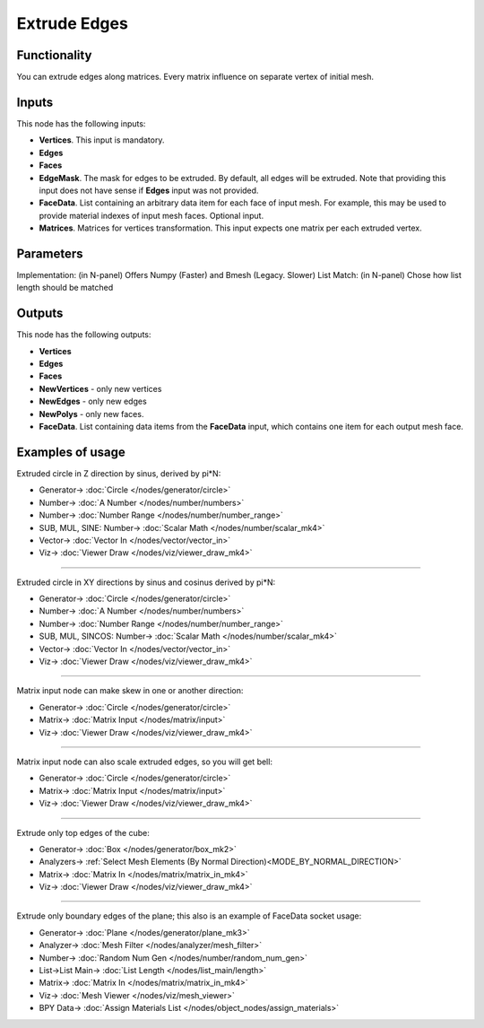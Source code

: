Extrude Edges
=============

.. image:: https://user-images.githubusercontent.com/14288520/200043893-b45dbc77-971a-439d-9be4-f64dcbde010d.png
  :target: https://user-images.githubusercontent.com/14288520/200043893-b45dbc77-971a-439d-9be4-f64dcbde010d.png

Functionality
-------------

You can extrude edges along matrices. Every matrix influence on separate vertex of initial mesh.

.. image:: https://user-images.githubusercontent.com/14288520/200049153-1522d39b-c89e-41e9-9259-b2a28cf6c8b7.png
  :target: https://user-images.githubusercontent.com/14288520/200049153-1522d39b-c89e-41e9-9259-b2a28cf6c8b7.png

Inputs
------

This node has the following inputs:

- **Vertices**. This input is mandatory.
- **Edges**
- **Faces**
- **EdgeMask**. The mask for edges to be extruded. By default, all edges will
  be extruded. Note that providing this input does not have sense if **Edges**
  input was not provided.
- **FaceData**. List containing an arbitrary data item for each face of input
  mesh. For example, this may be used to provide material indexes of input
  mesh faces. Optional input.
- **Matrices**. Matrices for vertices transformation. This input expects one
  matrix per each extruded vertex.

Parameters
----------

Implementation: (in N-panel) Offers Numpy (Faster) and Bmesh (Legacy. Slower)
List Match: (in N-panel) Chose how list length should be matched

Outputs
-------

This node has the following outputs:

- **Vertices**
- **Edges**
- **Faces**
- **NewVertices** - only new vertices
- **NewEdges** - only new edges
- **NewPolys** - only new faces.
- **FaceData**. List containing data items from the **FaceData** input, which
  contains one item for each output mesh face.

Examples of usage
-----------------

Extruded circle in Z direction by sinus, derived by pi*N:

.. image:: https://user-images.githubusercontent.com/14288520/200052169-daf55b93-65a8-4926-9d03-c81f977f9b7f.png
  :target: https://user-images.githubusercontent.com/14288520/200052169-daf55b93-65a8-4926-9d03-c81f977f9b7f.png

* Generator-> :doc:`Circle </nodes/generator/circle>`
* Number-> :doc:`A Number </nodes/number/numbers>`
* Number-> :doc:`Number Range </nodes/number/number_range>`
* SUB, MUL, SINE: Number-> :doc:`Scalar Math </nodes/number/scalar_mk4>`
* Vector-> :doc:`Vector In </nodes/vector/vector_in>`
* Viz-> :doc:`Viewer Draw </nodes/viz/viewer_draw_mk4>`

---------

Extruded circle in XY directions by sinus and cosinus derived by pi*N:

.. image:: https://user-images.githubusercontent.com/14288520/200053013-696b830d-9ec8-40c2-8662-1d08027d7c3b.png
  :target: https://user-images.githubusercontent.com/14288520/200053013-696b830d-9ec8-40c2-8662-1d08027d7c3b.png

* Generator-> :doc:`Circle </nodes/generator/circle>`
* Number-> :doc:`A Number </nodes/number/numbers>`
* Number-> :doc:`Number Range </nodes/number/number_range>`
* SUB, MUL, SINCOS: Number-> :doc:`Scalar Math </nodes/number/scalar_mk4>`
* Vector-> :doc:`Vector In </nodes/vector/vector_in>`
* Viz-> :doc:`Viewer Draw </nodes/viz/viewer_draw_mk4>`

---------

Matrix input node can make skew in one or another direction:

.. image:: https://user-images.githubusercontent.com/14288520/200053481-4a5d04ae-39bb-4a94-a7dd-51d63a6bac7a.png
  :target: https://user-images.githubusercontent.com/14288520/200053481-4a5d04ae-39bb-4a94-a7dd-51d63a6bac7a.png

* Generator-> :doc:`Circle </nodes/generator/circle>`
* Matrix-> :doc:`Matrix Input </nodes/matrix/input>`
* Viz-> :doc:`Viewer Draw </nodes/viz/viewer_draw_mk4>`

---------

Matrix input node can also scale extruded edges, so you will get bell:

.. image:: https://user-images.githubusercontent.com/14288520/200054071-6c774ff2-06ef-421b-945b-f842681eebbe.png
  :target: https://user-images.githubusercontent.com/14288520/200054071-6c774ff2-06ef-421b-945b-f842681eebbe.png

* Generator-> :doc:`Circle </nodes/generator/circle>`
* Matrix-> :doc:`Matrix Input </nodes/matrix/input>`
* Viz-> :doc:`Viewer Draw </nodes/viz/viewer_draw_mk4>`

---------

Extrude only top edges of the cube:

.. image:: https://user-images.githubusercontent.com/14288520/200054687-06e9797c-39e3-47e4-9159-f5e45e8a46d8.png
  :target: https://user-images.githubusercontent.com/14288520/200054687-06e9797c-39e3-47e4-9159-f5e45e8a46d8.png

* Generator-> :doc:`Box </nodes/generator/box_mk2>`
* Analyzers-> :ref:`Select Mesh Elements (By Normal Direction)<MODE_BY_NORMAL_DIRECTION>`
* Matrix-> :doc:`Matrix In </nodes/matrix/matrix_in_mk4>`
* Viz-> :doc:`Viewer Draw </nodes/viz/viewer_draw_mk4>`

---------

Extrude only boundary edges of the plane; this also is an example of FaceData socket usage:

.. image:: https://user-images.githubusercontent.com/284644/71553528-ca5c4f00-2a32-11ea-95c4-80c1d85129f1.png
  :target: https://user-images.githubusercontent.com/284644/71553528-ca5c4f00-2a32-11ea-95c4-80c1d85129f1.png

* Generator-> :doc:`Plane </nodes/generator/plane_mk3>`
* Analyzer-> :doc:`Mesh Filter </nodes/analyzer/mesh_filter>`
* Number-> :doc:`Random Num Gen </nodes/number/random_num_gen>`
* List->List Main-> :doc:`List Length </nodes/list_main/length>`
* Matrix-> :doc:`Matrix In </nodes/matrix/matrix_in_mk4>`
* Viz-> :doc:`Mesh Viewer </nodes/viz/mesh_viewer>`
* BPY Data-> :doc:`Assign Materials List </nodes/object_nodes/assign_materials>`